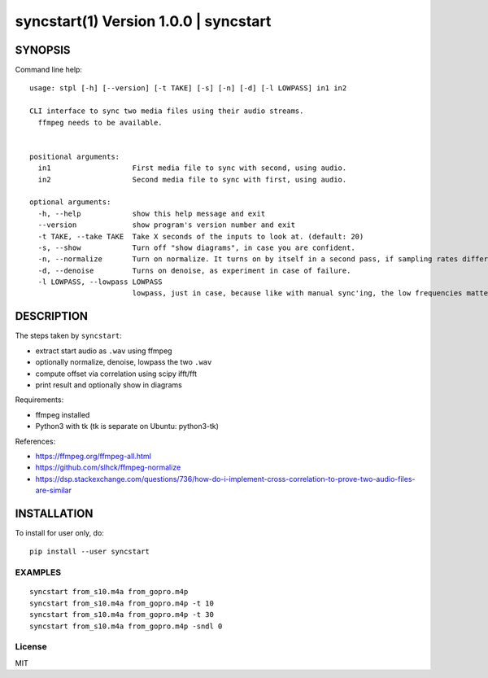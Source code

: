 =======================================
syncstart(1) Version 1.0.0 \| syncstart
=======================================

SYNOPSIS
========

Command line help::

    usage: stpl [-h] [--version] [-t TAKE] [-s] [-n] [-d] [-l LOWPASS] in1 in2
    
    CLI interface to sync two media files using their audio streams.
      ffmpeg needs to be available.
      
    
    positional arguments:
      in1                   First media file to sync with second, using audio.
      in2                   Second media file to sync with first, using audio.
    
    optional arguments:
      -h, --help            show this help message and exit
      --version             show program's version number and exit
      -t TAKE, --take TAKE  Take X seconds of the inputs to look at. (default: 20)
      -s, --show            Turn off "show diagrams", in case you are confident.
      -n, --normalize       Turn on normalize. It turns on by itself in a second pass, if sampling rates differ.
      -d, --denoise         Turns on denoise, as experiment in case of failure.
      -l LOWPASS, --lowpass LOWPASS
                            lowpass, just in case, because like with manual sync'ing, the low frequencies matter more. 0 == off. (default: 0)


DESCRIPTION
===========


The steps taken by ``syncstart``:

- extract start audio as ``.wav`` using ffmpeg
- optionally normalize, denoise, lowpass the two ``.wav``
- compute offset via correlation using scipy ifft/fft
- print result and optionally show in diagrams

Requirements:

- ffmpeg installed
- Python3 with tk (tk is separate on Ubuntu: python3-tk)

References:

- https://ffmpeg.org/ffmpeg-all.html
- https://github.com/slhck/ffmpeg-normalize
- https://dsp.stackexchange.com/questions/736/how-do-i-implement-cross-correlation-to-prove-two-audio-files-are-similar




INSTALLATION
============

To install for user only, do::

   pip install --user syncstart

EXAMPLES
--------

::

  syncstart from_s10.m4a from_gopro.m4p
  syncstart from_s10.m4a from_gopro.m4p -t 10
  syncstart from_s10.m4a from_gopro.m4p -t 30
  syncstart from_s10.m4a from_gopro.m4p -sndl 0


License
-------

MIT

